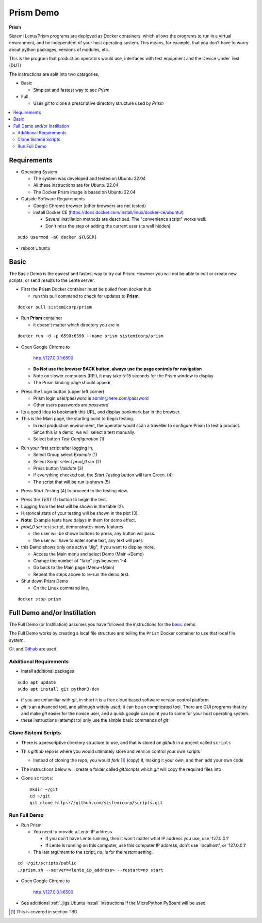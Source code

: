 Prism Demo
##########

**Prism**

Sistemi Lente/Prism programs are deployed as Docker containers, which allows the programs to run in a virtual
environment, and be independent of your host operating system.  This means, for example, that you don't have
to worry about python packages, versions of modules, etc..

This is the program that production operators would use, interfaces with test equipment and the Device Under Test (DUT)

The instructions are split into two catagories,

* Basic

  * Simplest and fastest way to see `Prism`

* Full

  * Uses `git` to clone a prescriptive directory structure used by `Prism`

.. contents::
   :local:


Requirements
************

* Operating System

  * The system was developed and tested on Ubuntu 22.04
  * All these instructions are for Ubuntu 22.04
  * The Docker Prism image is based on Ubuntu 22.04

* Outside Software Requirements

  * Google Chrome browser (other browsers are not tested)
  * install Docker CE (https://docs.docker.com/install/linux/docker-ce/ubuntu/)

    * Several instillation methods are described.  The "convenience script" works well.

    * Don't miss the step of adding the current user (its well hidden)

::

        sudo usermod -aG docker ${USER}


* reboot Ubuntu

Basic
*****

The Basic Demo is the easiest and fastest way to try out Prism.  However you will not be able to
edit or create new scripts, or send results to the Lente server.


* First the **Prism** Docker container must be `pulled` from docker hub

  * run this pull command to check for updates to **Prism**

::

    docker pull sistemicorp/prism


* Run **Prism** container

  * it doesn't matter which directory you are in


::

    docker run -d -p 6590:6590 --name prism sistemicorp/prism

* Open Google Chrome to

    http://127.0.0.1:6590

  * **Do Not use the browser BACK button, always use the page controls for navigation**
  * Note on slower computers (RPi), it may take 5-15 seconds for the Prism window to display
  * The Prism landing page should appear,

.. image:: static/Screenshot_prism_demo_2.png


* Press the Login button (upper left corner)

  * Prism login user/password is admin@here.com/password
  * Other users passwords are `password`

* Its a good idea to bookmark this URL, and display bookmark bar in the browser.
* This is the Main page, the starting point to begin testing.

  * In real production environment, the operator would scan a traveller to
    configure Prism to test a product.  Since this is a demo, we will select a
    test manually.
  * Select button `Test Configuration` (1)

.. image:: static/Screenshot_prism_demo_1.png

* Run your first script after logging in,

  * Select Group select `Example` (1)
  * Select Script select `prod_0.scr` (2)
  * Press button `Validate` (3)
  * If everything checked out, the `Start Testing` button will turn Green. (4)
  * The script that will be run is shown (5)

.. image:: static/Screenshot_prism_demo_3.png

* Press `Start Testing` (4) to proceed to the testing view.

.. image:: static/Screenshot_prism_demo_4.png

* Press the `TEST` (1) button to begin the test.
* Logging from the test will be shown in the table (2).
* Historical stats of your testing will be shown in the plot (3).
* **Note:** Example tests have delays in them for demo effect.
* `prod_0.scr` test script, demonstrates many features

  * the user will be shown buttons to press, any button will pass.
  * the user will have to enter some text, any text will pass

* this Demo shows only one active "Jig", if you want to display more,

  * Access the Main menu and select Demo (Main->Demo)
  * Change the number of "fake" jigs between 1-4.
  * Go back to the Main page (Menu->Main)
  * Repeat the steps above to re-run the demo test.



* Shut down Prism Demo

  * On the Linux command line,

::

    docker stop prism


Full Demo and/or Instillation
*****************************

The Full Demo (or Instillation) assumes you have followed the instructions for the basic_ demo.

The Full Demo works by creating a local file structure and telling the ``Prism`` Docker container to use that
local file system.

`Git <https://git-scm.com/>`_ and `Github <http://www.github.com>`_ are used.

Additional Requirements
=======================

* install additional packages

::

    sudo apt update
    sudo apt install git python3-dev

* if you are unfamiliar with `git`, in short it is a free cloud based software version control platform
* `git` is an advanced tool, and although widely used, it can be an complicated tool.  There are
  GUI programs that try and make `git` easier for the novice user, and a quick google can point you to some for your host operating system.
* these instructions (attempt to) only use the simple basic commands of `git`


Clone Sistemi Scripts
=====================

* There is a prescriptive directory structure to use, and that is stored on `github` in a project called ``scripts``
* This `github` repo is where you would ultimately store and version control your own scripts

  * Instead of cloning the repo, you would *fork* [1]_ (copy) it, making it your own, and then add your own code
* The instructions below will create a folder called *git/scripts* which `git` will copy the required files into

* Clone ``scripts``::

    mkdir ~/git
    cd ~/git
    git clone https://github.com/sistemicorp/scripts.git

Run Full Demo
=============

* Run Prism

  * You need to provide a Lente IP address

    * If you don't have Lente running, then it won't matter what IP address you use, use '127.0.0.1'
    * If Lente is running on this computer, use this computer IP address, don't use
      'localhost', or '127.0.0.1'

  * The last argument to the script, `no`, is for the `restart` setting.

::

    cd ~/git/scripts/public
    ./prism.sh --server=<lente_ip_address> --restart=no start


* Open Google Chrome to

        http://127.0.0.1:6590


* See additional :ref:`_jigs:Ubuntu Install` instructions if the MicroPython PyBoard will be used

.. [1] This is covered in section TBD


